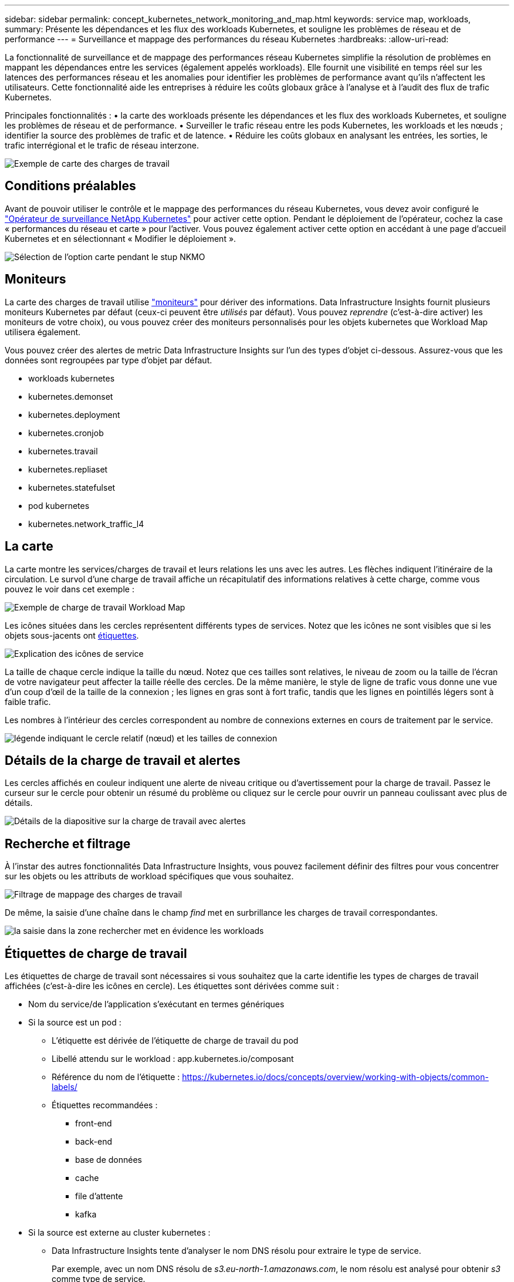 ---
sidebar: sidebar 
permalink: concept_kubernetes_network_monitoring_and_map.html 
keywords: service map, workloads, 
summary: Présente les dépendances et les flux des workloads Kubernetes, et souligne les problèmes de réseau et de performance 
---
= Surveillance et mappage des performances du réseau Kubernetes
:hardbreaks:
:allow-uri-read: 


[role="lead"]
La fonctionnalité de surveillance et de mappage des performances réseau Kubernetes simplifie la résolution de problèmes en mappant les dépendances entre les services (également appelés workloads). Elle fournit une visibilité en temps réel sur les latences des performances réseau et les anomalies pour identifier les problèmes de performance avant qu'ils n'affectent les utilisateurs. Cette fonctionnalité aide les entreprises à réduire les coûts globaux grâce à l'analyse et à l'audit des flux de trafic Kubernetes.

Principales fonctionnalités : • la carte des workloads présente les dépendances et les flux des workloads Kubernetes, et souligne les problèmes de réseau et de performance. • Surveiller le trafic réseau entre les pods Kubernetes, les workloads et les nœuds ; identifier la source des problèmes de trafic et de latence. • Réduire les coûts globaux en analysant les entrées, les sorties, le trafic interrégional et le trafic de réseau interzone.

image:workload-map-animated.gif["Exemple de carte des charges de travail"]



== Conditions préalables

Avant de pouvoir utiliser le contrôle et le mappage des performances du réseau Kubernetes, vous devez avoir configuré le link:task_config_telegraf_agent_k8s.html["Opérateur de surveillance NetApp Kubernetes"] pour activer cette option. Pendant le déploiement de l'opérateur, cochez la case « performances du réseau et carte » pour l'activer. Vous pouvez également activer cette option en accédant à une page d'accueil Kubernetes et en sélectionnant « Modifier le déploiement ».

image:ServiceMap_NKMO_Deployment_Options.png["Sélection de l'option carte pendant le stup NKMO"]



== Moniteurs

La carte des charges de travail utilise link:task_create_monitor.html["moniteurs"] pour dériver des informations. Data Infrastructure Insights fournit plusieurs moniteurs Kubernetes par défaut (ceux-ci peuvent être _utilisés_ par défaut). Vous pouvez _reprendre_ (c'est-à-dire activer) les moniteurs de votre choix), ou vous pouvez créer des moniteurs personnalisés pour les objets kubernetes que Workload Map utilisera également.

Vous pouvez créer des alertes de metric Data Infrastructure Insights sur l'un des types d'objet ci-dessous. Assurez-vous que les données sont regroupées par type d'objet par défaut.

* workloads kubernetes
* kubernetes.demonset
* kubernetes.deployment
* kubernetes.cronjob
* kubernetes.travail
* kubernetes.repliaset
* kubernetes.statefulset
* pod kubernetes
* kubernetes.network_traffic_l4




== La carte

La carte montre les services/charges de travail et leurs relations les uns avec les autres. Les flèches indiquent l'itinéraire de la circulation. Le survol d'une charge de travail affiche un récapitulatif des informations relatives à cette charge, comme vous pouvez le voir dans cet exemple :

image:ServiceMap_Simple_Example.png["Exemple de charge de travail Workload Map"]

Les icônes situées dans les cercles représentent différents types de services. Notez que les icônes ne sont visibles que si les objets sous-jacents ont <<workload-labels,étiquettes>>.

image:ServiceMap_Icons.png["Explication des icônes de service"]

La taille de chaque cercle indique la taille du nœud. Notez que ces tailles sont relatives, le niveau de zoom ou la taille de l'écran de votre navigateur peut affecter la taille réelle des cercles. De la même manière, le style de ligne de trafic vous donne une vue d'un coup d'œil de la taille de la connexion ; les lignes en gras sont à fort trafic, tandis que les lignes en pointillés légers sont à faible trafic.

Les nombres à l'intérieur des cercles correspondent au nombre de connexions externes en cours de traitement par le service.

image:ServiceMap_Node_and_Connection_Legend.png["légende indiquant le cercle relatif (nœud) et les tailles de connexion"]



== Détails de la charge de travail et alertes

Les cercles affichés en couleur indiquent une alerte de niveau critique ou d'avertissement pour la charge de travail. Passez le curseur sur le cercle pour obtenir un résumé du problème ou cliquez sur le cercle pour ouvrir un panneau coulissant avec plus de détails.

image:Workload_Map_Slideout_with_Alert.png["Détails de la diapositive sur la charge de travail avec alertes"]



== Recherche et filtrage

À l'instar des autres fonctionnalités Data Infrastructure Insights, vous pouvez facilement définir des filtres pour vous concentrer sur les objets ou les attributs de workload spécifiques que vous souhaitez.

image:Workload_Map_Filtering.png["Filtrage de mappage des charges de travail"]

De même, la saisie d'une chaîne dans le champ _find_ met en surbrillance les charges de travail correspondantes.

image:Workload_Map_Find_Highlighting.png["la saisie dans la zone rechercher met en évidence les workloads"]



== Étiquettes de charge de travail

Les étiquettes de charge de travail sont nécessaires si vous souhaitez que la carte identifie les types de charges de travail affichées (c'est-à-dire les icônes en cercle). Les étiquettes sont dérivées comme suit :

* Nom du service/de l'application s'exécutant en termes génériques
* Si la source est un pod :
+
** L'étiquette est dérivée de l'étiquette de charge de travail du pod
** Libellé attendu sur le workload : app.kubernetes.io/composant
** Référence du nom de l'étiquette : https://kubernetes.io/docs/concepts/overview/working-with-objects/common-labels/[]
** Étiquettes recommandées :
+
*** front-end
*** back-end
*** base de données
*** cache
*** file d'attente
*** kafka




* Si la source est externe au cluster kubernetes :
+
** Data Infrastructure Insights tente d'analyser le nom DNS résolu pour extraire le type de service.
+
Par exemple, avec un nom DNS résolu de _s3.eu-north-1.amazonaws.com_, le nom résolu est analysé pour obtenir _s3_ comme type de service.







== Plongez au cœur de l'aventure

Cliquez avec le bouton droit de la souris sur une charge de travail pour afficher des options supplémentaires afin d'en savoir plus. Par exemple, vous pouvez effectuer un zoom avant pour afficher les connexions de cette charge de travail.

image:Workload_Map_Zoom_Into_Connections.png["Carte de la charge de travail cliquez avec le bouton droit de la souris sur Zoom pour afficher les connexions de la charge de travail"]

Vous pouvez également ouvrir le panneau détaillé pour afficher directement l'onglet _Summary_, _Network_ ou _Pod & Storage_.

image:Workload_Map_Detail_Network_Slideout.png["Exemple d'onglet réseau de la diapositive détaillée"]

Enfin, en sélectionnant _aller à la page de ressources_, vous ouvrez la page d'accueil détaillée de la ressource pour la charge de travail.

image:Workload_Map_Asset_Page.png["Page ressource de charge de travail"]
